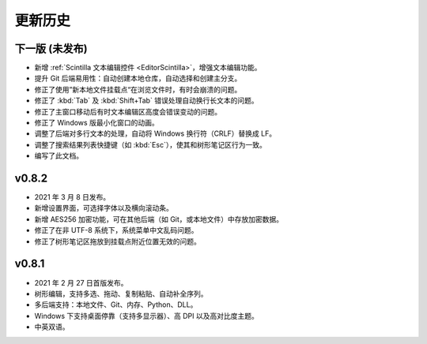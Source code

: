 更新历史
========


下一版 (未发布)
---------------

* 新增 :ref:`Scintilla 文本编辑控件 <EditorScintilla>`，增强文本编辑功能。
* 提升 Git 后端易用性：自动创建本地仓库，自动选择和创建主分支。
* 修正了使用”新本地文件挂载点“在浏览文件时，有时会崩溃的问题。
* 修正了 :kbd:`Tab` 及 :kbd:`Shift+Tab` 错误处理自动换行长文本的问题。
* 修正了主窗口移动后有时文本编辑区高度会错误变动的问题。
* 修正了 Windows 版最小化窗口的动画。
* 调整了后端对多行文本的处理，自动将 Windows 换行符（CRLF）替换成 LF。
* 调整了搜索结果列表快捷键（如 :kbd:`Esc`），使其和树形笔记区行为一致。
* 编写了此文档。


v0.8.2
------

* 2021 年 3 月 8 日发布。
* 新增设置界面，可选择字体以及横向滚动条。
* 新增 AES256 加密功能，可在其他后端（如 Git，或本地文件）中存放加密数据。
* 修正了在非 UTF-8 系统下，系统菜单中文乱码问题。
* 修正了树形笔记区拖放到挂载点附近位置无效的问题。


v0.8.1
------

* 2021 年 2 月 27 日首版发布。
* 树形编辑，支持多选、拖动、复制粘贴、自动补全序列。
* 多后端支持：本地文件、Git、内存、Python、DLL。
* Windows 下支持桌面停靠（支持多显示器）、高 DPI 以及高对比度主题。
* 中英双语。